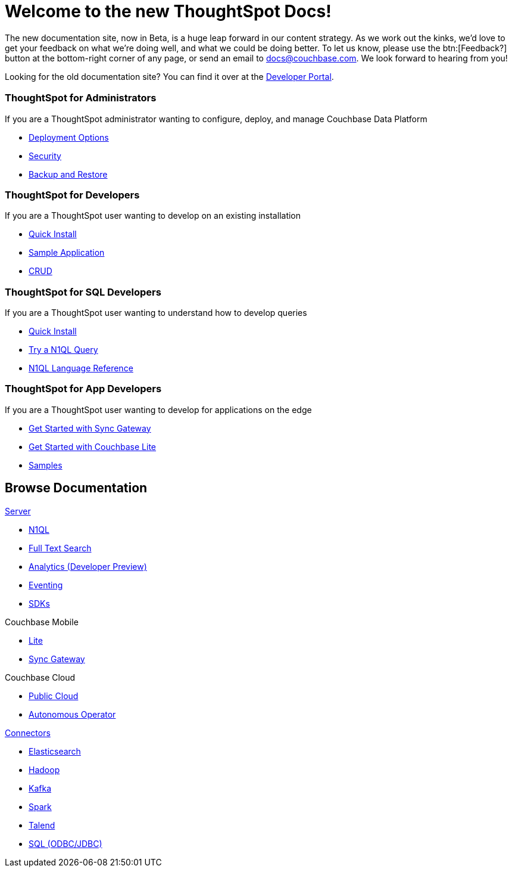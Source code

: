 = Welcome to the new ThoughtSpot Docs!
:page-layout: home
:!sectids:

The new documentation site, now in Beta, is a huge leap forward in our content strategy.
As we work out the kinks, we'd love to get your feedback on what we're doing well, and what we could be doing better.
To let us know, please use the btn:[Feedback?] button at the bottom-right corner of any page, or send an email to docs@couchbase.com.
We look forward to hearing from you!

[.hint]
Looking for the old documentation site?
You can find it over at the https://developer.couchbase.com[Developer Portal].

[.cards.cards-4.personas.conceal-title]
== {empty}

[.card]
=== ThoughtSpot for Administrators

If you are a ThoughtSpot administrator wanting to configure, deploy, and manage Couchbase Data Platform

* xref:server:install:get-started.adoc[Deployment Options]
* xref:server:security:security-intro.adoc[Security]
* xref:server:backup-restore:backup-restore.adoc[Backup and Restore]

[.card]
=== ThoughtSpot for Developers

If you are a ThoughtSpot user wanting to develop on an existing installation

* xref:java-sdk::start-using-sdk.adoc[Quick Install]
* xref:java-sdk:common:sample-application.adoc[Sample Application]
* xref:java-sdk:common:core-operations.adoc[CRUD]

[.card]
=== ThoughtSpot for SQL Developers

If you are a ThoughtSpot user wanting to understand how to develop queries

* xref:server:getting-started:do-a-quick-install.adoc[Quick Install]
* xref:server:getting-started:try-a-query.adoc[Try a N1QL Query]
* xref:server:n1ql:n1ql-language-reference/index.adoc[N1QL Language Reference]

[.card]
=== ThoughtSpot for App Developers

If you are a ThoughtSpot user wanting to develop for applications on the edge

* xref:sync-gateway::getting-started.adoc[Get Started with Sync Gateway]
* xref:couchbase-lite::index.adoc[Get Started with Couchbase Lite]
* xref:couchbase-lite::samples.adoc[Samples]

[.tiles.browse]
== Browse Documentation

[.tile]
.xref:server:introduction:intro.adoc[Server]
* xref:server:n1ql:n1ql-language-reference/index.adoc[N1QL]
* xref:server:fts:full-text-intro.adoc[Full Text Search]
* xref:server:analytics:introduction.adoc[Analytics (Developer Preview)]
* xref:server:eventing:eventing-Introduction.adoc[Eventing]
* xref:server:sdk:overview.adoc[SDKs]

[.tile]
.Couchbase Mobile
* https://developer.couchbase.com/documentation/mobile/current/couchbase-lite/index.html[Lite]
* https://developer.couchbase.com/documentation/mobile/current/guides/sync-gateway/index.html[Sync Gateway]

[.tile]
.Couchbase Cloud
* https://info.couchbase.com/rs/302-GJY-034/images/10min_to_Cloud_vF.pdf[Public Cloud]
* xref:operator::overview.adoc[Autonomous Operator]

[.tile]
.xref:serever:connectors:intro.adoc[Connectors]
* xref:server:connectors:elasticsearch/overview.adoc[Elasticsearch]
* xref:server:connectors:hadoop-1.2/hadoop.adoc[Hadoop]
* xref:server:connectors:kafka/kafka-intro.adoc[Kafka]
* xref:server:connectors:spark-2.2/spark-intro.adoc[Spark]
* xref:server:connectors:talend/talend.adoc[Talend]
* xref:server:connectors:odbc-jdbc-drivers.adoc[SQL (ODBC/JDBC)]
